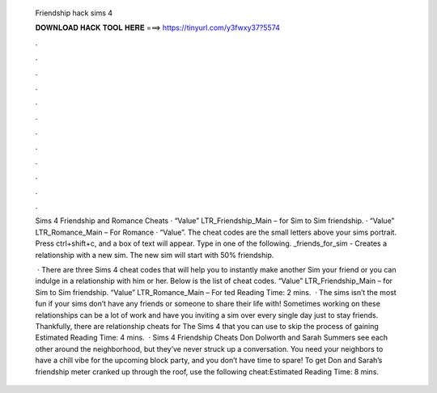   Friendship hack sims 4
  
  
  
  𝐃𝐎𝐖𝐍𝐋𝐎𝐀𝐃 𝐇𝐀𝐂𝐊 𝐓𝐎𝐎𝐋 𝐇𝐄𝐑𝐄 ===> https://tinyurl.com/y3fwxy37?5574
  
  
  
  .
  
  
  
  .
  
  
  
  .
  
  
  
  .
  
  
  
  .
  
  
  
  .
  
  
  
  .
  
  
  
  .
  
  
  
  .
  
  
  
  .
  
  
  
  .
  
  
  
  .
  
  Sims 4 Friendship and Romance Cheats · “Value” LTR_Friendship_Main – for Sim to Sim friendship. · “Value” LTR_Romance_Main – For Romance · “Value”. The cheat codes are the small letters above your sims portrait. Press ctrl+shift+c, and a box of text will appear. Type in one of the following. _friends_for_sim - Creates a relationship with a new sim. The new sim will start with 50% friendship.
  
   · There are three Sims 4 cheat codes that will help you to instantly make another Sim your friend or you can indulge in a relationship with him or her. Below is the list of cheat codes. “Value” LTR_Friendship_Main – for Sim to Sim friendship. “Value” LTR_Romance_Main – For ted Reading Time: 2 mins.  · The sims isn’t the most fun if your sims don’t have any friends or someone to share their life with! Sometimes working on these relationships can be a lot of work and have you inviting a sim over every single day just to stay friends. Thankfully, there are relationship cheats for The Sims 4 that you can use to skip the process of gaining Estimated Reading Time: 4 mins.  · Sims 4 Friendship Cheats Don Dolworth and Sarah Summers see each other around the neighborhood, but they’ve never struck up a conversation. You need your neighbors to have a chill vibe for the upcoming block party, and you don’t have time to spare! To get Don and Sarah’s friendship meter cranked up through the roof, use the following cheat:Estimated Reading Time: 8 mins.
